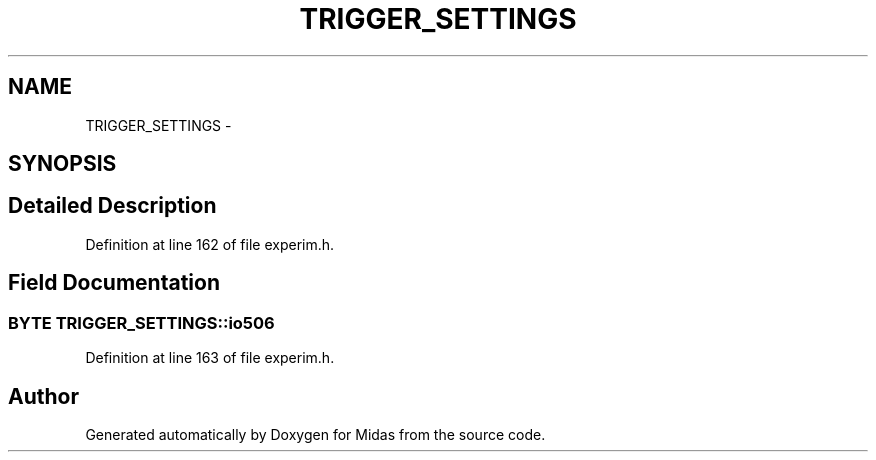 .TH "TRIGGER_SETTINGS" 3 "31 May 2012" "Version 2.3.0-0" "Midas" \" -*- nroff -*-
.ad l
.nh
.SH NAME
TRIGGER_SETTINGS \- 
.SH SYNOPSIS
.br
.PP
.SH "Detailed Description"
.PP 
Definition at line 162 of file experim.h.
.SH "Field Documentation"
.PP 
.SS "\fBBYTE\fP \fBTRIGGER_SETTINGS::io506\fP"
.PP
Definition at line 163 of file experim.h.

.SH "Author"
.PP 
Generated automatically by Doxygen for Midas from the source code.
